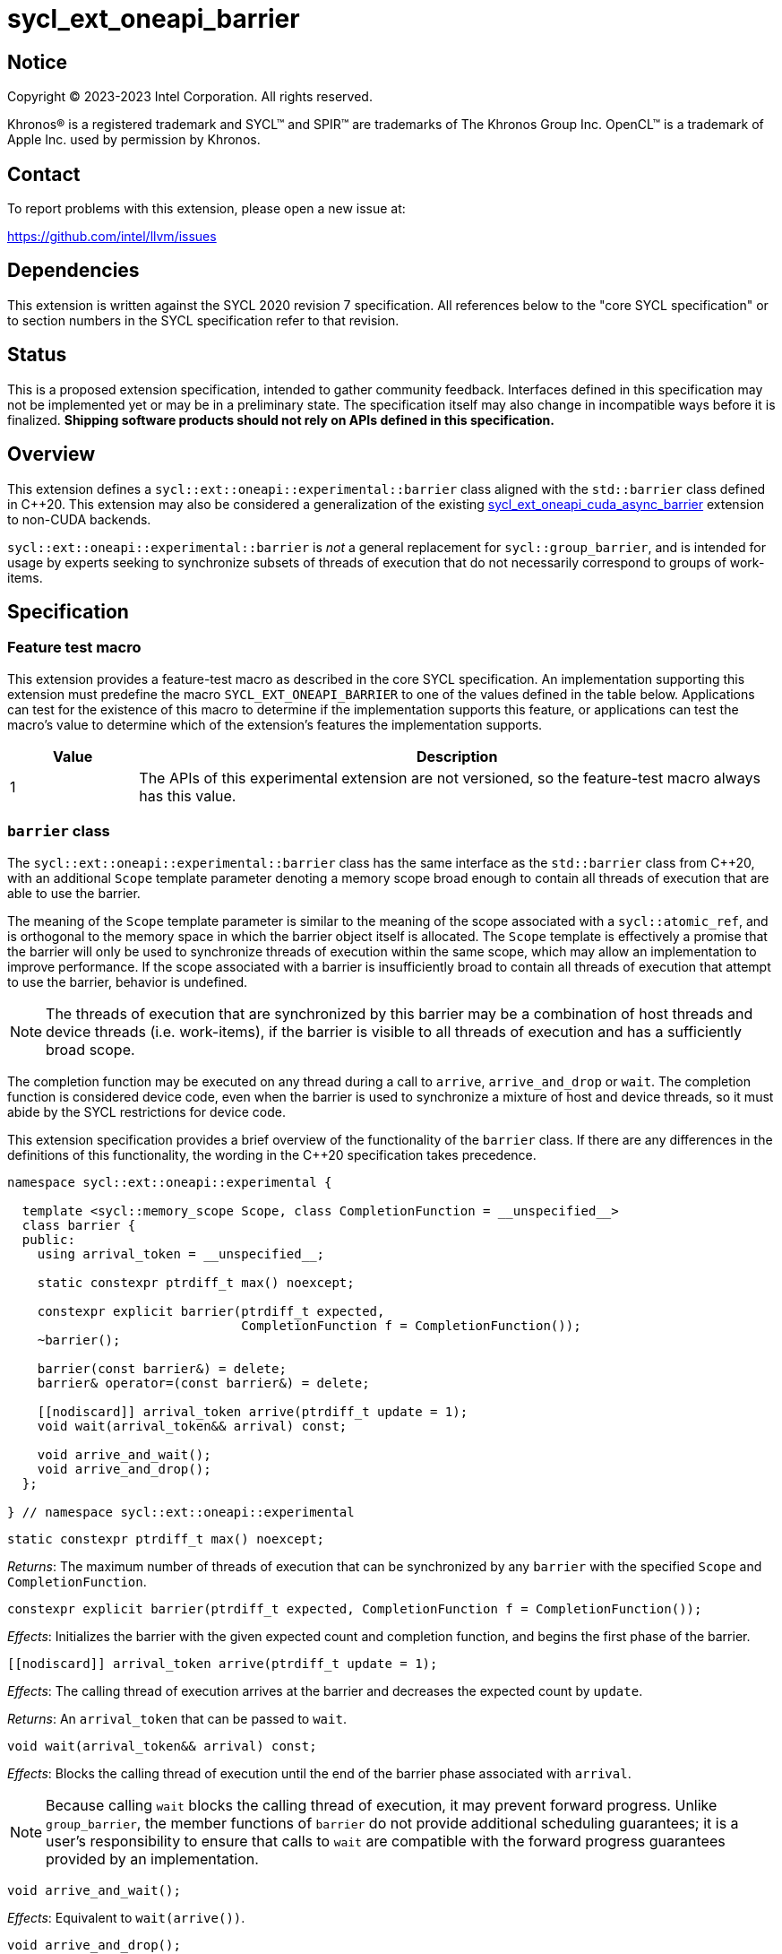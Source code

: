 = sycl_ext_oneapi_barrier

:source-highlighter: coderay
:coderay-linenums-mode: table

// This section needs to be after the document title.
:doctype: book
:toc2:
:toc: left
:encoding: utf-8
:lang: en
:dpcpp: pass:[DPC++]

// Set the default source code type in this document to C++,
// for syntax highlighting purposes.  This is needed because
// docbook uses c++ and html5 uses cpp.
:language: {basebackend@docbook:c++:cpp}


== Notice

[%hardbreaks]
Copyright (C) 2023-2023 Intel Corporation.  All rights reserved.

Khronos(R) is a registered trademark and SYCL(TM) and SPIR(TM) are trademarks
of The Khronos Group Inc.  OpenCL(TM) is a trademark of Apple Inc. used by
permission by Khronos.


== Contact

To report problems with this extension, please open a new issue at:

https://github.com/intel/llvm/issues


== Dependencies

This extension is written against the SYCL 2020 revision 7 specification.  All
references below to the "core SYCL specification" or to section numbers in the
SYCL specification refer to that revision.


== Status

This is a proposed extension specification, intended to gather community
feedback.  Interfaces defined in this specification may not be implemented yet
or may be in a preliminary state.  The specification itself may also change in
incompatible ways before it is finalized.  *Shipping software products should
not rely on APIs defined in this specification.*


== Overview

This extension defines a `sycl::ext::oneapi::experimental::barrier` class
aligned with the `std::barrier` class defined in {cpp}20. This extension may
also be considered a generalization of the existing
link:../experimental/sycl_ext_oneapi_cuda_async_barrier.asciidoc[sycl_ext_oneapi_cuda_async_barrier]
extension to non-CUDA backends.

`sycl::ext::oneapi::experimental::barrier` is _not_ a general replacement for
`sycl::group_barrier`, and is intended for usage by experts seeking to
synchronize subsets of threads of execution that do not necessarily correspond
to groups of work-items.


== Specification

=== Feature test macro

This extension provides a feature-test macro as described in the core SYCL
specification.  An implementation supporting this extension must predefine the
macro `SYCL_EXT_ONEAPI_BARRIER` to one of the values defined in the table
below.  Applications can test for the existence of this macro to determine if
the implementation supports this feature, or applications can test the macro's
value to determine which of the extension's features the implementation
supports.

[%header,cols="1,5"]
|===
|Value
|Description

|1
|The APIs of this experimental extension are not versioned, so the
 feature-test macro always has this value.
|===


=== `barrier` class

The `sycl::ext::oneapi::experimental::barrier` class has the same interface as
the `std::barrier` class from {cpp}20, with an additional `Scope` template
parameter denoting a memory scope broad enough to contain all threads of
execution that are able to use the barrier.

The meaning of the `Scope` template parameter is similar to the meaning of the
scope associated with a `sycl::atomic_ref`, and is orthogonal to the memory
space in which the barrier object itself is allocated. The `Scope` template
is effectively a promise that the barrier will only be used to synchronize
threads of execution within the same scope, which may allow an implementation
to improve performance. If the scope associated with a barrier is
insufficiently broad to contain all threads of execution that attempt to use
the barrier, behavior is undefined.

[NOTE]
====
The threads of execution that are synchronized by this barrier may be a
combination of host threads and device threads (i.e. work-items), if the
barrier is visible to all threads of execution and has a sufficiently broad
scope.
====

The completion function may be executed on any thread during a call to
`arrive`, `arrive_and_drop` or `wait`. The completion function is considered
device code, even when the barrier is used to synchronize a mixture of host and
device threads, so it must abide by the SYCL restrictions for device code.

This extension specification provides a brief overview of the functionality of
the `barrier` class. If there are any differences in the definitions of this
functionality, the wording in the {cpp}20 specification takes precedence.

[source,c++]
----
namespace sycl::ext::oneapi::experimental {

  template <sycl::memory_scope Scope, class CompletionFunction = __unspecified__>
  class barrier {
  public:
    using arrival_token = __unspecified__;

    static constexpr ptrdiff_t max() noexcept;

    constexpr explicit barrier(ptrdiff_t expected,
                               CompletionFunction f = CompletionFunction());
    ~barrier();

    barrier(const barrier&) = delete;
    barrier& operator=(const barrier&) = delete;

    [[nodiscard]] arrival_token arrive(ptrdiff_t update = 1);
    void wait(arrival_token&& arrival) const;

    void arrive_and_wait();
    void arrive_and_drop();
  };

} // namespace sycl::ext::oneapi::experimental
----

[source,c++]
----
static constexpr ptrdiff_t max() noexcept;
----
_Returns_: The maximum number of threads of execution that can be synchronized
by any `barrier` with the specified `Scope` and `CompletionFunction`.

[source,c++]
----
constexpr explicit barrier(ptrdiff_t expected, CompletionFunction f = CompletionFunction());
----
_Effects_: Initializes the barrier with the given expected count and completion
function, and begins the first phase of the barrier.

[source,c++]
----
[[nodiscard]] arrival_token arrive(ptrdiff_t update = 1);
----
_Effects_: The calling thread of execution arrives at the barrier and decreases
the expected count by `update`.

_Returns_: An `arrival_token` that can be passed to `wait`.

[source,c++]
----
void wait(arrival_token&& arrival) const;
----
_Effects_: Blocks the calling thread of execution until the end of the barrier
phase associated with `arrival`.

[NOTE]
====
Because calling `wait` blocks the calling thread of execution, it may prevent
forward progress. Unlike `group_barrier`, the member functions of `barrier` do
not provide additional scheduling guarantees; it is a user's responsibility to
ensure that calls to `wait` are compatible with the forward progress guarantees
provided by an implementation.
====

[source,c++]
----
void arrive_and_wait();
----
_Effects_: Equivalent to `wait(arrive())`.

[source,c++]
----
void arrive_and_drop();
----
_Effects_: The calling thread of execution arrives at the barrier, decreases
the number of threads of execution expected in the next phase, and decreases
the expected count of the current phase by 1.


==== Usage examples

As noted above, `barrier` objects must be allocated in memory that is visible
to all of the work-items using the barrier. There are many ways to satisfy this
condition. The examples in this section demonstrate some common ways to
allocate and construct barrier objects for different scopes.


===== Work-group scope

Barriers at work-group scope can be allocated in group-local memory. The
simplest way to allocate and construct a `barrier` object in group-local memory
is to use the
link:../supported/sycl_ext_oneapi_local_memory.asciidoc[sycl_ext_oneapi_local_memory]
extension.

[source,c++]
----
using work_group_barrier = syclex::barrier<sycl::memory_scope::work_group>;

q.parallel_for(..., [=](sycl::nd_item it) {

  // Allocate memory for and construct the barrier
  auto* bar = sycl::ext::oneapi::group_local_memory<work_group_barrier>(it.get_group(), nthreads);

  // Use the barrier
  bar->arrive_and_wait();

  // The barrier is automatically destructed and the memory is freed upon kernel completion

}).wait();
----


===== Device scope

Barriers at device scope must be allocated in global memory (including various
kinds of USM). It is recommended that device scope barriers are initialized on
the device that will use the barrier.

[source,c++]
----
using device_barrier = syclex::barrier<sycl::memory_scope::device>;

// Allocate memory for the barrier
device_barrier* bar = sycl::device_malloc<device_barrier>(1, q);

// Construct the barrier using placement new
q.single_task([=]() {
  new (bar) device_barrier(nthreads);
}).wait();

// Use the barrier
q.parallel_for(..., [=](sycl::nd_item it) {
  auto mybar = std::launder(bar);
  mybar->arrive_and_wait();
}).wait();

// Destruct the barrier
q.single_task([=]() {
  auto mybar = std::launder(bar);
  mybar->~barrier();
}).wait();

// Free memory for the barrier
sycl::free(bar, q);
----

It is possible to construct and destruct a `barrier` object in the same kernel
that uses it, rather than using `single_task` as shown above, but this will
require an additional mechanism of device synchronization such as the root-group
barrier provided by the
link:../proposed/sycl_ext_oneapi_root_group.asciidoc[sycl_ext_oneapi_root_group]
extension.


===== System scope

Barriers at system scope must be allocated in host, shared, or system USM. Such
barriers can be constructed on the host.

[source,c++]
----
using system_barrier = syclex::barrier<sycl::memory_scope::system>;

// Allocate memory for the barrier
system_barrier* bar = sycl::shared_malloc<system_barrier>(1, q);

// Construct the barrier using placement new
bar = new (bar) system_barrier(nthreads);

// Use the barrier
q.parallel_for(..., [=](sycl::nd_item it) {
  bar->arrive_and_wait();
});

// Destruct the barrier
bar->~barrier();

// Free memory for the barrier
sycl::free(bar, q);
----


=== `group_arrive` and `group_wait`

This extension provides two convenience functions for `arrive` and `wait` with
additional convergence requirements, to simplify reasoning about forward
progress guarantees in common situations. Both of these functions are
_group functions_, as defined in Section 4.17.3 of the SYCL specification.

[source,c++]
----
namespace sycl::ext::oneapi::experimental {

template <typename Group>
using group_arrival_token = __unspecified__;

template <typename Group, typename Barrier>
[[nodiscard]] group_arrival_token group_arrive(Group g, Barrier b);

template <typename Group, typename Barrier>
void group_wait(Group g, Barrier b, group_arrival_token&& arrival);

} // namespace sycl::ext::oneapi::experimental
----

[NOTE]
====
These functions use an unspecified `group_arrival_token` in place of
`barrier::arrival_token`, to allow implementations additional freedom in
tracking information specific to `group_arrive` and `group_wait`.
====

[source,c++]
----
template <typename Group, typename Barrier>
[[nodiscard]] group_arrival_token group_arrive(Group g, Barrier b);
----
_Effects_: Waits for all work-items in group `g` to reach this point of
execution, then signals that all work-items have arrived at barrier `b` and
decreases the expected count by `g.get_group_linear_range()`.

_Returns_: A `group_arrival_token` that can be passed to `group_wait`.

[NOTE]
====
Implementations may decrease the expected count via a call to `arrive(1)` from
each work-item in the group, or via a single call to
`arrive(g.get_group_linear_range())` from the elected leader of the group.
Since `group_arrive` is a group function, implementations may call
`group_barrier` before and after the call to `arrive` in the latter case.
====

[source,c++]
----
template <typename Group, typename Barrier>
void group_wait(Group g, Barrier b, group_arrival_token&& arrival);
----
_Effects_: Waits for all work-items in group `g` to reach this point of
execution, then blocks all work-items in group `g` until the end of the barrier
phase associated with `b` and `arrival`.

[NOTE]
====
Implementations may block the work-items in group `g` via a call to `wait` from
each work-item in the group, or via a single call to `wait` from the elected
leader of the group. Since `group_wait` is a group function, implementations
may call `group_barrier` before and after the call to `wait` in the latter
case.
====


=== Device queries

The scopes that can be used with a `barrier` object are device-dependent, and
can be queried with the `info::device::barrier_scope_capabilities` device
query.

[%header,cols="1,5,5"]
|===
|Device Descriptor
|Return Type
|Description

|`sycl::ext::oneapi::experimental::info::device::barrier_scope_capabilities`
|`std::vector<sycl::memory_scope>`
|Return the set of memory scopes supported by `barrier` objects on this device.
 If no scopes are returned, usage of `barrier` objects is not supported.
|===

[NOTE]
====
Safe usage of barriers may also require attention to the results of other
device queries. For example, using a barrier with system scope across the host
and multiple devices requires the barrier to be allocated in a form of USM
that can be accessed concurrently by the host and all devices involved.
====


== Implementation notes

This non-normative section provides information about one possible
implementation of this extension.  It is not part of the specification of the
extension's API.

Certain backend/hardware combinations will be able to leverage dedicated
support for barriers with "split" arrive and wait. For example, the CUDA
backend targeting NVIDIA GPUs can implement the `barrier` class using PTX
`mbarrier` objects.

Backend/hardware combinations without dedicated support for "split" barriers
should emulate them using atomic operations, being careful to avoid introducing
additional blocking behaviors that are not mentioned by this specification.


== Issues

None.
